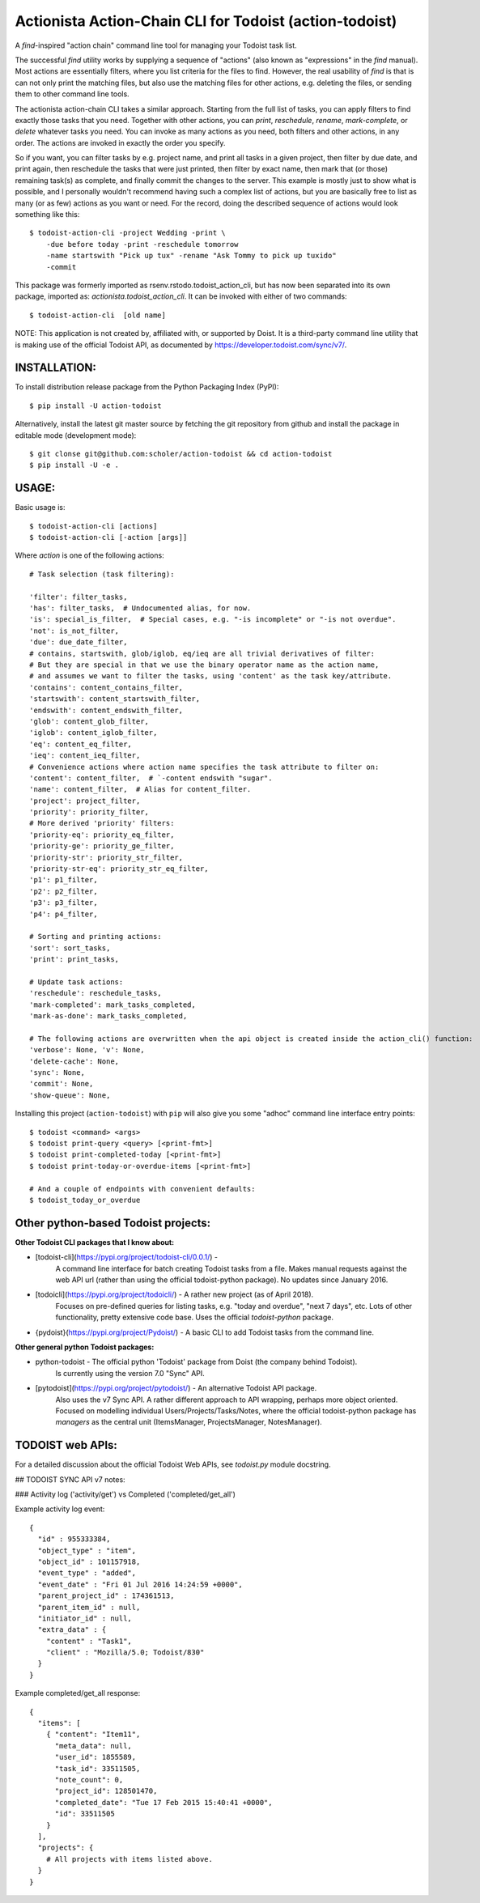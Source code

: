 

Actionista Action-Chain CLI for Todoist (action-todoist)
=========================================================

A `find`-inspired "action chain" command line tool for managing your Todoist task list.

The successful `find` utility works by supplying a sequence of "actions"
(also known as "expressions" in the `find` manual).
Most actions are essentially filters, where you list criteria for the files to find.
However, the real usability of `find` is that is can not only print the matching files,
but also use the matching files for other actions, e.g. deleting the files,
or sending them to other command line tools.

The actionista action-chain CLI takes a similar approach.
Starting from the full list of tasks, you can apply filters to find exactly those tasks that you need.
Together with other actions, you can `print`, `reschedule`, `rename`, `mark-complete`, or `delete`
whatever tasks you need.
You can invoke as many actions as you need, both filters and other actions, in any order.
The actions are invoked in exactly the order you specify.

So if you want, you can filter tasks by e.g. project name, and print all tasks in a given project,
then filter by due date, and print again, then reschedule the tasks that were just printed,
then filter by exact name, then mark that (or those) remaining task(s) as complete,
and finally commit the changes to the server.
This example is mostly just to show what is possible,
and I personally wouldn't recommend having such a complex list of actions,
but you are basically free to list as many (or as few) actions as you want or need.
For the record, doing the described sequence of actions would look something like this::

    $ todoist-action-cli -project Wedding -print \
        -due before today -print -reschedule tomorrow
        -name startswith "Pick up tux" -rename "Ask Tommy to pick up tuxido"
        -commit




This package was formerly imported as rsenv.rstodo.todoist_action_cli,
but has now been separated into its own package, imported as: `actionista.todoist_action_cli`.
It can be invoked with either of two commands::

    $ todoist-action-cli  [old name]


NOTE: This application is not created by, affiliated with, or supported by Doist.
It is a third-party command line utility that is making use of the official Todoist API,
as documented by https://developer.todoist.com/sync/v7/.


INSTALLATION:
-------------

To install distribution release package from the Python Packaging Index (PyPI)::

    $ pip install -U action-todoist


Alternatively, install the latest git master source by fetching the git repository from github
and install the package in editable mode (development mode)::

    $ git clonse git@github.com:scholer/action-todoist && cd action-todoist
    $ pip install -U -e .




USAGE:
------

Basic usage is::

    $ todoist-action-cli [actions]
    $ todoist-action-cli [-action [args]]

Where `action` is one of the following actions::

    # Task selection (task filtering):

    'filter': filter_tasks,
    'has': filter_tasks,  # Undocumented alias, for now.
    'is': special_is_filter,  # Special cases, e.g. "-is incomplete" or "-is not overdue".
    'not': is_not_filter,
    'due': due_date_filter,
    # contains, startswith, glob/iglob, eq/ieq are all trivial derivatives of filter:
    # But they are special in that we use the binary operator name as the action name,
    # and assumes we want to filter the tasks, using 'content' as the task key/attribute.
    'contains': content_contains_filter,
    'startswith': content_startswith_filter,
    'endswith': content_endswith_filter,
    'glob': content_glob_filter,
    'iglob': content_iglob_filter,
    'eq': content_eq_filter,
    'ieq': content_ieq_filter,
    # Convenience actions where action name specifies the task attribute to filter on:
    'content': content_filter,  # `-content endswith "sugar".
    'name': content_filter,  # Alias for content_filter.
    'project': project_filter,
    'priority': priority_filter,
    # More derived 'priority' filters:
    'priority-eq': priority_eq_filter,
    'priority-ge': priority_ge_filter,
    'priority-str': priority_str_filter,
    'priority-str-eq': priority_str_eq_filter,
    'p1': p1_filter,
    'p2': p2_filter,
    'p3': p3_filter,
    'p4': p4_filter,

    # Sorting and printing actions:
    'sort': sort_tasks,
    'print': print_tasks,

    # Update task actions:
    'reschedule': reschedule_tasks,
    'mark-completed': mark_tasks_completed,
    'mark-as-done': mark_tasks_completed,

    # The following actions are overwritten when the api object is created inside the action_cli() function:
    'verbose': None, 'v': None,
    'delete-cache': None,
    'sync': None,
    'commit': None,
    'show-queue': None,


Installing this project (``action-todoist``) with ``pip`` will also give you some
"adhoc" command line interface entry points::

    $ todoist <command> <args>
    $ todoist print-query <query> [<print-fmt>]
    $ todoist print-completed-today [<print-fmt>]
    $ todoist print-today-or-overdue-items [<print-fmt>]

    # And a couple of endpoints with convenient defaults:
    $ todoist_today_or_overdue




Other python-based Todoist projects:
------------------------------------

**Other Todoist CLI packages that I know about:**

* [todoist-cli](https://pypi.org/project/todoist-cli/0.0.1/) -
    A command line interface for batch creating Todoist tasks from a file.
    Makes manual requests against the web API url (rather than using the official todoist-python package).
    No updates since January 2016.
* [todoicli](https://pypi.org/project/todoicli/) - A rather new project (as of April 2018).
    Focuses on pre-defined queries for listing tasks, e.g. "today and overdue", "next 7 days", etc.
    Lots of other functionality, pretty extensive code base.
    Uses the official `todoist-python` package.
* {pydoist}(https://pypi.org/project/Pydoist/) - A basic CLI to add Todoist tasks from the command line.

**Other general python Todoist packages:**

* python-todoist - The official python 'Todoist' package from Doist (the company behind Todoist).
    Is currently using the version 7.0 "Sync" API.
* [pytodoist](https://pypi.org/project/pytodoist/) - An alternative Todoist API package.
    Also uses the v7 Sync API.
    A rather different approach to API wrapping, perhaps more object oriented.
    Focused on modelling individual Users/Projects/Tasks/Notes,
    where the official todoist-python package has *managers* as the central unit
    (ItemsManager, ProjectsManager, NotesManager).







TODOIST web APIs:
-----------------

For a detailed discussion about the official Todoist Web APIs, see `todoist.py` module docstring.


## TODOIST SYNC API v7 notes:


### Activity log ('activity/get') vs Completed ('completed/get_all')

Example activity log event::

    {
      "id" : 955333384,
      "object_type" : "item",
      "object_id" : 101157918,
      "event_type" : "added",
      "event_date" : "Fri 01 Jul 2016 14:24:59 +0000",
      "parent_project_id" : 174361513,
      "parent_item_id" : null,
      "initiator_id" : null,
      "extra_data" : {
        "content" : "Task1",
        "client" : "Mozilla/5.0; Todoist/830"
      }
    }


Example completed/get_all response::

    {
      "items": [
        { "content": "Item11",
          "meta_data": null,
          "user_id": 1855589,
          "task_id": 33511505,
          "note_count": 0,
          "project_id": 128501470,
          "completed_date": "Tue 17 Feb 2015 15:40:41 +0000",
          "id": 33511505
        }
      ],
      "projects": {
        # All projects with items listed above.
      }
    }



